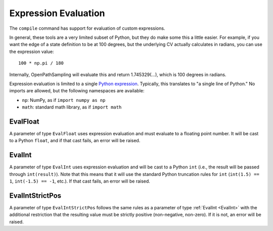 .. _expression_eval:

Expression Evaluation
=====================

The ``compile`` command has support for evaluation of custom expressions.

In general, these tools are a very limited subset of Python, but they do
make some this a little easier. For example, if you want the edge of a state
definition to be at 100 degrees, but the underlying CV actually calculates
in radians, you can use the expression value::

    100 * np.pi / 180

Internally, OpenPathSampling will evaluate this and return 1.745329(...),
which is 100 degrees in radians.

Expression evaluation is limited to a single `Python expression
<https://docs.python.org/3/reference/expressions.html>`_. Typically, this
translates to "a single line of Python." No imports are allowed, but the
following namespaces are available:

* ``np``: NumPy, as if ``import numpy as np``
* ``math``: standard math library, as if ``import math``

.. _EvalFloat:

EvalFloat
---------

A parameter of type ``EvalFloat`` uses expression evaluation and must
evaluate to a floating point number. It will be cast to a Python ``float``,
and if that cast fails, an error will be raised.

.. _EvalInt:

EvalInt
-------

A parameter of type ``EvalInt`` uses expression evaluation and will be cast
to a Python ``int`` (i.e., the result will be passed through
``int(result)``). Note that this means that it will use the standard Python
truncation rules for ``int`` (``int(1.5) == 1``, ``int(-1.5) == -1``, etc.).
If that cast fails, an error will be raised.

.. _EvalIntStrictPos:

EvalIntStrictPos
----------------

A parameter of type ``EvalIntStrictPos`` follows the same rules as a
parameter of type :ref:`EvalInt <EvalInt>` with the additional restriction
that the resulting value must be strictly positive (non-negative, non-zero).
If it is not, an error will be raised.
